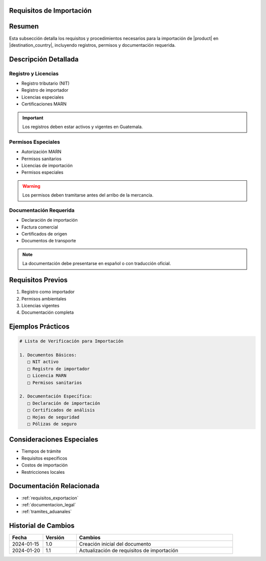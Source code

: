 .. _requisitos_importacion_detalle:


Requisitos de Importación
=========================

.. meta::
   :description: Requisitos y procedimientos para la importación de ácido sulfúrico en Guatemala
   :keywords: importación, requisitos, permisos, licencias, documentación importación

Resumen
=======

Esta subsección detalla los requisitos y procedimientos necesarios para la importación de |product| en |destination_country|, incluyendo registros, permisos y documentación requerida.

Descripción Detallada
=====================

Registro y Licencias
--------------------

* Registro tributario (NIT)
* Registro de importador
* Licencias especiales
* Certificaciones MARN

.. important::
   Los registros deben estar activos y vigentes en Guatemala.

Permisos Especiales
-------------------

* Autorización MARN
* Permisos sanitarios
* Licencias de importación
* Permisos especiales

.. warning::
   Los permisos deben tramitarse antes del arribo de la mercancía.

Documentación Requerida
-----------------------

* Declaración de importación
* Factura comercial
* Certificados de origen
* Documentos de transporte

.. note::
   La documentación debe presentarse en español o con traducción oficial.

Requisitos Previos
==================

1. Registro como importador
2. Permisos ambientales
3. Licencias vigentes
4. Documentación completa

Ejemplos Prácticos
==================

.. code-block:: text

   # Lista de Verificación para Importación

   1. Documentos Básicos:
      □ NIT activo
      □ Registro de importador
      □ Licencia MARN
      □ Permisos sanitarios

   2. Documentación Específica:
      □ Declaración de importación
      □ Certificados de análisis
      □ Hojas de seguridad
      □ Pólizas de seguro

Consideraciones Especiales
==========================

* Tiempos de trámite
* Requisitos específicos
* Costos de importación
* Restricciones locales

Documentación Relacionada
=========================

* :ref:`requisitos_exportacion`
* :ref:`documentacion_legal`
* :ref:`tramites_aduanales`

Historial de Cambios
====================

.. list-table::
   :header-rows: 1
   :widths: 15 15 70

   * - Fecha
     - Versión
     - Cambios
   * - 2024-01-15
     - 1.0
     - Creación inicial del documento
   * - 2024-01-20
     - 1.1
     - Actualización de requisitos de importación